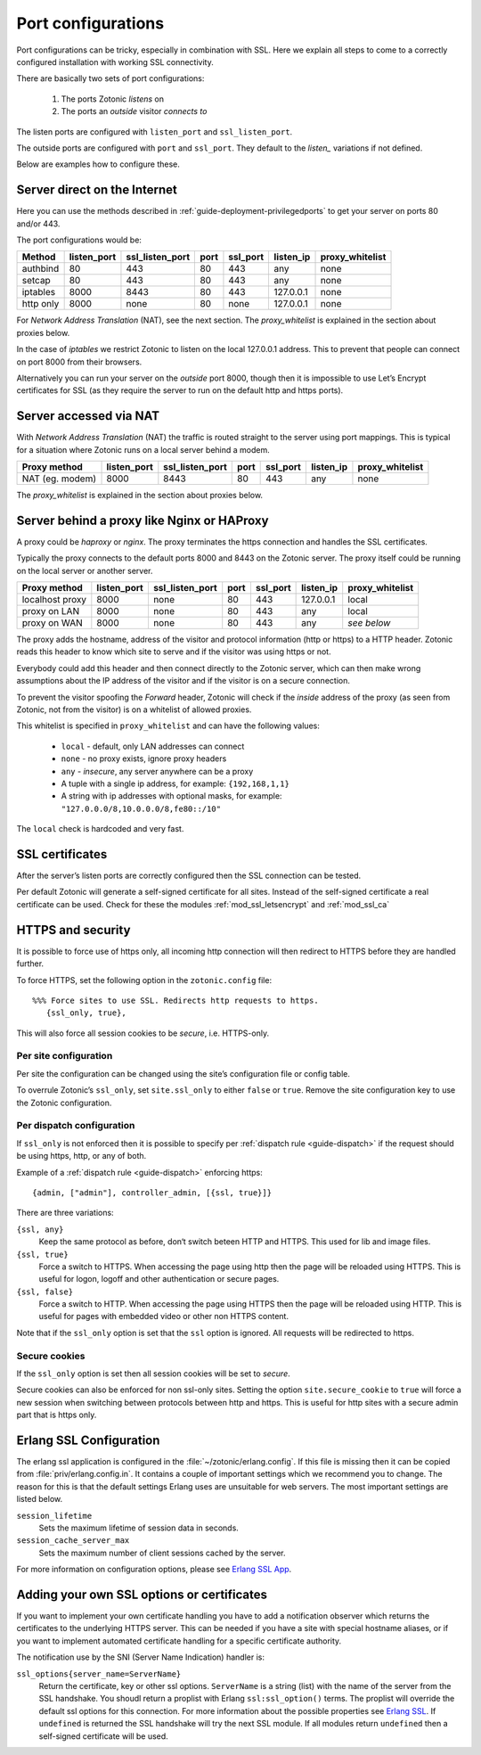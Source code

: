 .. highlight:: erlang

.. _ref-port-ssl-configuration:

Port configurations
-------------------

Port configurations can be tricky, especially in combination with SSL.
Here we explain all steps to come to a correctly configured installation
with working SSL connectivity.

There are basically two sets of port configurations:

 1. The ports Zotonic *listens* on
 2. The ports an *outside* visitor *connects to*

The listen ports are configured with ``listen_port`` and ``ssl_listen_port``.

The outside ports are configured with ``port`` and ``ssl_port``. They default to
the *listen_* variations if not defined.

Below are examples how to configure these.


Server direct on the Internet
^^^^^^^^^^^^^^^^^^^^^^^^^^^^^

Here you can use the methods described in :ref:`guide-deployment-privilegedports` to get your server
on ports 80 and/or 443.

The port configurations would be:

+---------------+------------+-----------------+------+------------+-----------+-----------------+
|Method         |listen_port | ssl_listen_port | port | ssl_port   | listen_ip | proxy_whitelist |
+===============+============+=================+======+============+===========+=================+
|authbind       |80          | 443             | 80   | 443        | any       | none            |
+---------------+------------+-----------------+------+------------+-----------+-----------------+
|setcap         |80          | 443             | 80   | 443        | any       | none            |
+---------------+------------+-----------------+------+------------+-----------+-----------------+
|iptables       |8000        | 8443            | 80   | 443        | 127.0.0.1 | none            |
+---------------+------------+-----------------+------+------------+-----------+-----------------+
|http only      |8000        | none            | 80   | none       | 127.0.0.1 | none            |
+---------------+------------+-----------------+------+------------+-----------+-----------------+

For *Network Address Translation* (NAT), see the next section. The *proxy_whitelist* is explained
in the section about proxies below.

In the case of *iptables* we restrict Zotonic to listen on the local 127.0.0.1 address.
This to prevent that people can connect on port 8000 from their browsers.

Alternatively you can run your server on the *outside* port 8000, though then it is impossible
to use Let’s Encrypt certificates for SSL (as they require the server to run on the default
http and https ports).

Server accessed via NAT
^^^^^^^^^^^^^^^^^^^^^^^

With *Network Address Translation* (NAT) the traffic is routed straight to the server using port
mappings. This is typical for a situation where Zotonic runs on a local server behind a modem.

+---------------+------------+-----------------+------+------------+-----------+-----------------+
|Proxy method   |listen_port | ssl_listen_port | port | ssl_port   | listen_ip | proxy_whitelist |
+===============+============+=================+======+============+===========+=================+
|NAT (eg. modem)|8000        | 8443            | 80   | 443        | any       | none            |
+---------------+------------+-----------------+------+------------+-----------+-----------------+

The *proxy_whitelist* is explained in the section about proxies below.

Server behind a proxy like Nginx or HAProxy
^^^^^^^^^^^^^^^^^^^^^^^^^^^^^^^^^^^^^^^^^^^

A proxy could be *haproxy* or *nginx*. The proxy terminates the https connection and handles
the SSL certificates.

Typically the proxy connects to the default ports 8000 and 8443 on the Zotonic server.
The proxy itself could be running on the local server or another server.

+---------------+------------+-----------------+------+------------+-----------+-----------------+
|Proxy method   |listen_port | ssl_listen_port | port | ssl_port   | listen_ip | proxy_whitelist |
+===============+============+=================+======+============+===========+=================+
|localhost proxy|8000        | none            | 80   | 443        | 127.0.0.1 | local           |
+---------------+------------+-----------------+------+------------+-----------+-----------------+
|proxy on LAN   |8000        | none            | 80   | 443        | any       | local           |
+---------------+------------+-----------------+------+------------+-----------+-----------------+
|proxy on WAN   |8000        | none            | 80   | 443        | any       | *see below*     |
+---------------+------------+-----------------+------+------------+-----------+-----------------+

The proxy adds the hostname, address of the visitor and protocol information (http or https) to a
HTTP header. Zotonic reads this header to know which site to serve and if the visitor was using https
or not.

Everybody could add this header and then connect directly to the Zotonic server, which can then make
wrong assumptions about the IP address of the visitor and if the visitor is on a secure connection.

To prevent the visitor spoofing the *Forward* header, Zotonic will check if the *inside* address of the
proxy (as seen from Zotonic, not from the visitor) is on a whitelist of allowed proxies.

This whitelist is specified in ``proxy_whitelist`` and can have the following values:

 * ``local`` - default, only LAN addresses can connect
 * ``none`` - no proxy exists, ignore proxy headers
 * ``any`` - *insecure*, any server anywhere can be a proxy
 * A tuple with a single ip address, for example: ``{192,168,1,1}``
 * A string with ip addresses with optional masks, for example: ``"127.0.0.0/8,10.0.0.0/8,fe80::/10"``

The ``local`` check is hardcoded and very fast.

SSL certificates
^^^^^^^^^^^^^^^^

After the server’s listen ports are correctly configured then the SSL connection can be tested.

Per default Zotonic will generate a self-signed certificate for all sites. Instead of the self-signed
certificate a real certificate can be used. Check for these the modules :ref:`mod_ssl_letsencrypt` and
:ref:`mod_ssl_ca`


HTTPS and security
^^^^^^^^^^^^^^^^^^

It is possible to force use of https only, all incoming http connection will then redirect to HTTPS
before they are handled further.

To force HTTPS, set the following option in the ``zotonic.config`` file::

    %%% Force sites to use SSL. Redirects http requests to https.
       {ssl_only, true},

This will also force all session cookies to be *secure*, i.e. HTTPS-only.


Per site configuration
""""""""""""""""""""""

Per site the configuration can be changed using the site’s configuration file or config table.

To overrule Zotonic’s ``ssl_only``, set ``site.ssl_only`` to either ``false`` or ``true``.
Remove the site configuration key to use the Zotonic configuration.


Per dispatch configuration
""""""""""""""""""""""""""

If ``ssl_only`` is not enforced then it is possible to specify per :ref:`dispatch rule <guide-dispatch>`
if the request should be using https, http, or any of both.

Example of a :ref:`dispatch rule <guide-dispatch>` enforcing https::

     {admin, ["admin"], controller_admin, [{ssl, true}]}

There are three variations:

``{ssl, any}``
    Keep the same protocol as before, don‘t switch beteen HTTP and HTTPS.
    This used for lib and image files.

``{ssl, true}``
    Force a switch to HTTPS. When accessing the page using http then the page will
    be reloaded using HTTPS.
    This is useful for logon, logoff and other authentication or secure pages.

``{ssl, false}``
    Force a switch to HTTP. When accessing the page using HTTPS then the page will
    be reloaded using HTTP.
    This is useful for pages with embedded video or other non HTTPS content.


Note that if the ``ssl_only`` option is set that the ``ssl`` option is ignored. All requests
will be redirected to https.


Secure cookies
""""""""""""""

If the ``ssl_only`` option is set then all session cookies will be set to *secure*.

Secure cookies can also be enforced for non ssl-only sites. Setting the option
``site.secure_cookie``  to ``true`` will force a new session when switching between
protocols between http and https. This is useful for http sites with a secure admin part
that is https only.


Erlang SSL Configuration
^^^^^^^^^^^^^^^^^^^^^^^^

The erlang ssl application is configured in the :file:`~/zotonic/erlang.config`. If this file is
missing then it can be copied from :file:`priv/erlang.config.in`.  It contains a couple of
important settings which we recommend you to change. The reason for this is that the default
settings Erlang uses are unsuitable for web servers. The most important settings are listed
below.

``session_lifetime``
  Sets the maximum lifetime of session data in seconds.

``session_cache_server_max``
  Sets the maximum number of client sessions cached by the server.

For more information on configuration options, please see `Erlang SSL App`_.


.. _Erlang SSL: http://erlang.org/doc/man/ssl.html
.. _Erlang SSL App: http://erlang.org/doc/man/ssl_app.html


Adding your own SSL options or certificates
^^^^^^^^^^^^^^^^^^^^^^^^^^^^^^^^^^^^^^^^^^^

If you want to implement your own certificate handling you have to add a
notification observer which returns the certificates to the underlying
HTTPS server. This can be needed if you have a site with special hostname aliases, or if
you want to implement automated certificate handling for a specific certificate authority.

The notification use by the SNI (Server Name Indication) handler is:

``ssl_options{server_name=ServerName}``
  Return the certificate, key or other ssl options. ``ServerName`` is a string (list) with the
  name of the server from the SSL handshake. You shoudl return a proplist with Erlang
  ``ssl:ssl_option()`` terms. The proplist will override the default ssl options for this
  connection. For more information about the possible properties see `Erlang SSL`_.
  If ``undefined`` is returned the SSL handshake will try the next SSL module. If all
  modules return ``undefined`` then a self-signed certificate will be used.


.. seealso:: :ref:`mod_ssl_letsencrypt`, :ref:`mod_ssl_ca`, :ref:`guide-deployment-privilegedports`
